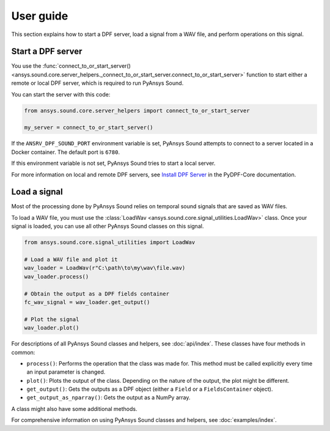 ==========
User guide
==========

This section explains how to start a DPF server, load a signal from a WAV file, and perform operations
on this signal.

Start a DPF server
------------------

You use the :func:`connect_to_or_start_server() <ansys.sound.core.server_helpers._connect_to_or_start_server.connect_to_or_start_server>`
function to start either a remote or local DPF server, which is required to run PyAnsys Sound.

You can start the server with this code:

.. code:: python

    from ansys.sound.core.server_helpers import connect_to_or_start_server

    my_server = connect_to_or_start_server()

If the ``ANSRV_DPF_SOUND_PORT`` environment variable is set, PyAnsys Sound
attempts to connect to a server located in a Docker container. The default port is ``6780``.

If this environment variable is not set, PyAnsys Sound tries to start a local server.

For more information on local and remote DPF servers, see `Install DPF Server`_ in the PyDPF-Core documentation.

Load a signal
-------------

Most of the processing done by PyAnsys Sound relies on temporal sound signals that are saved as WAV files.

To load a WAV file, you must use the :class:`LoadWav <ansys.sound.core.signal_utilities.LoadWav>` class.
Once your signal is loaded, you can use all other PyAnsys Sound classes on this signal.

.. code:: python

    from ansys.sound.core.signal_utilities import LoadWav

    # Load a WAV file and plot it
    wav_loader = LoadWav(r"C:\path\to\my\wav\file.wav)
    wav_loader.process()

    # Obtain the output as a DPF fields container
    fc_wav_signal = wav_loader.get_output()

    # Plot the signal
    wav_loader.plot()

For descriptions of all PyAnsys Sound classes and helpers, see :doc:`api/index`. These classes
have four methods in common:

- ``process()``: Performs the operation that the class was made for. This method must be called explicitly
  every time an input parameter is changed.
- ``plot()``: Plots the output of the class. Depending on the nature of the output, the plot might be different.
- ``get_output()``: Gets the outputs as a DPF object (either a ``Field`` or a ``FieldsContainer`` object).
- ``get_output_as_nparray()``: Gets the output as a NumPy array.

A class might also have some additional methods.

For comprehensive information on using PyAnsys Sound classes and helpers, see :doc:`examples/index`.

.. LINKS AND REFERENCES
.. _Ansys DPF: https://dpf.docs.pyansys.com/version/stable/
.. _Ansys Sound: https://www.ansys.com/sound
.. _Install DPF Server: https://dpf.docs.pyansys.com/version/stable/getting_started/dpf_server.html#install-dpf-server